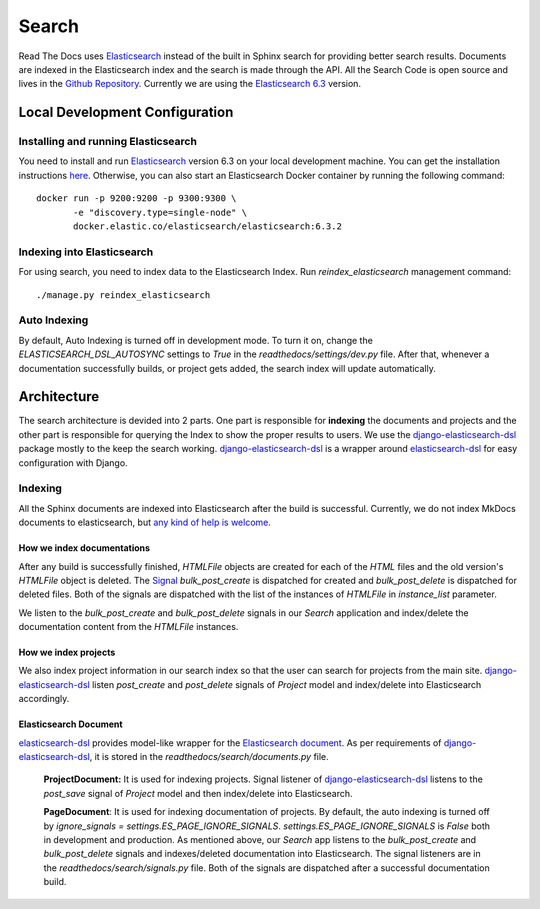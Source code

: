 Search
============

Read The Docs uses Elasticsearch_ instead of the built in Sphinx search for providing better search
results. Documents are indexed in the Elasticsearch index and the search is made through the API.
All the Search Code is open source and lives in the `Github Repository`_.
Currently we are using the `Elasticsearch 6.3`_ version.

Local Development Configuration
-------------------------------

Installing and running Elasticsearch
^^^^^^^^^^^^^^^^^^^^^^^^^^^^^^^^^^^^
You need to install and run Elasticsearch_ version 6.3 on your local development machine.
You can get the installation instructions
`here <https://www.elastic.co/guide/en/elasticsearch/reference/6.3/install-elasticsearch.html>`_.
Otherwise, you can also start an Elasticsearch Docker container by running the following command::

    docker run -p 9200:9200 -p 9300:9300 \
           -e "discovery.type=single-node" \
           docker.elastic.co/elasticsearch/elasticsearch:6.3.2

Indexing into Elasticsearch
^^^^^^^^^^^^^^^^^^^^^^^^^^^
For using search, you need to index data to the Elasticsearch Index. Run `reindex_elasticsearch`
management command::

    ./manage.py reindex_elasticsearch

Auto Indexing
^^^^^^^^^^^^^
By default, Auto Indexing is turned off in development mode. To turn it on, change the
`ELASTICSEARCH_DSL_AUTOSYNC` settings to `True` in the `readthedocs/settings/dev.py` file.
After that, whenever a documentation successfully builds, or project gets added,
the search index will update automatically.


Architecture
------------
The search architecture is devided into 2 parts.
One part is responsible for **indexing** the documents and projects and
the other part is responsible for querying the Index to show the proper results to users.
We use the `django-elasticsearch-dsl`_ package mostly to the keep the search working.
`django-elasticsearch-dsl`_ is a wrapper around `elasticsearch-dsl`_ for easy configuration
with Django.

Indexing
^^^^^^^^
All the Sphinx documents are indexed into Elasticsearch after the build is successful.
Currently, we do not index MkDocs documents to elasticsearch, but
`any kind of help is welcome <https://github.com/rtfd/readthedocs.org/issues/1088>`_.

How we index documentations
~~~~~~~~~~~~~~~~~~~~~~~~~~~

After any build is successfully finished, `HTMLFile` objects are created for each of the
`HTML` files and the old version's `HTMLFile` object is deleted. The Signal_
`bulk_post_create` is dispatched for created and `bulk_post_delete` is dispatched for deleted
files. Both of the signals are dispatched with the list of the instances of `HTMLFile`
in `instance_list` parameter.

We listen to the `bulk_post_create` and `bulk_post_delete` signals in our `Search` application and
index/delete the documentation content from the `HTMLFile` instances.


How we index projects
~~~~~~~~~~~~~~~~~~~~~
We also index project information in our search index so that the user can search for projects
from the main site. `django-elasticsearch-dsl`_ listen `post_create` and `post_delete` signals of
`Project` model and index/delete into Elasticsearch accordingly.


Elasticsearch Document
~~~~~~~~~~~~~~~~~~~~~~

`elasticsearch-dsl`_ provides model-like wrapper for the `Elasticsearch document`_.
As per requirements of `django-elasticsearch-dsl`_, it is stored in the
`readthedocs/search/documents.py` file.

    **ProjectDocument:** It is used for indexing projects. Signal listener of
    `django-elasticsearch-dsl`_ listens to the `post_save` signal of `Project` model and
    then index/delete into Elasticsearch.

    **PageDocument**: It is used for indexing documentation of projects. By default, the auto
    indexing is turned off by `ignore_signals = settings.ES_PAGE_IGNORE_SIGNALS`.
    `settings.ES_PAGE_IGNORE_SIGNALS` is `False` both in development and production.
    As mentioned above, our `Search` app listens to the `bulk_post_create` and `bulk_post_delete`
    signals and indexes/deleted documentation into Elasticsearch. The signal listeners are in
    the `readthedocs/search/signals.py` file. Both of the signals are dispatched
    after a successful documentation build.


.. _Elasticsearch: https://www.elastic.co/products/elasticsearch
.. _Elasticsearch 6.3: https://www.elastic.co/guide/en/elasticsearch/reference/6.3/index.html
.. _Github Repository: https://github.com/rtfd/readthedocs.org/tree/master/readthedocs/search
.. _Elasticsearch document: https://www.elastic.co/guide/en/elasticsearch/guide/current/document.html
.. _django-elasticsearch-dsl: https://github.com/sabricot/django-elasticsearch-dsl
.. _elasticsearch-dsl: http://elasticsearch-dsl.readthedocs.io/en/latest/
.. _Signal: https://docs.djangoproject.com/en/2.1/topics/signals/
